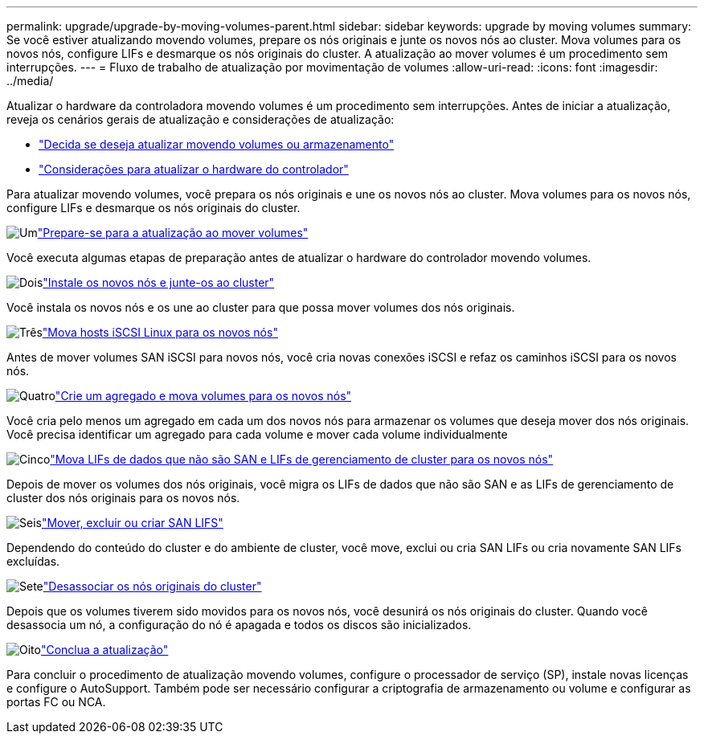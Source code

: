 ---
permalink: upgrade/upgrade-by-moving-volumes-parent.html 
sidebar: sidebar 
keywords: upgrade by moving volumes 
summary: Se você estiver atualizando movendo volumes, prepare os nós originais e junte os novos nós ao cluster. Mova volumes para os novos nós, configure LIFs e desmarque os nós originais do cluster. A atualização ao mover volumes é um procedimento sem interrupções. 
---
= Fluxo de trabalho de atualização por movimentação de volumes
:allow-uri-read: 
:icons: font
:imagesdir: ../media/


[role="lead"]
Atualizar o hardware da controladora movendo volumes é um procedimento sem interrupções. Antes de iniciar a atualização, reveja os cenários gerais de atualização e considerações de atualização:

* link:upgrade-decide-to-use-this-guide.html["Decida se deseja atualizar movendo volumes ou armazenamento"]
* link:upgrade-considerations.html["Considerações para atualizar o hardware do controlador"]


Para atualizar movendo volumes, você prepara os nós originais e une os novos nós ao cluster. Mova volumes para os novos nós, configure LIFs e desmarque os nós originais do cluster.

.image:https://raw.githubusercontent.com/NetAppDocs/common/main/media/number-1.png["Um"]link:upgrade-prepare-when-moving-volumes.html["Prepare-se para a atualização ao mover volumes"]
[role="quick-margin-para"]
Você executa algumas etapas de preparação antes de atualizar o hardware do controlador movendo volumes.

.image:https://raw.githubusercontent.com/NetAppDocs/common/main/media/number-2.png["Dois"]link:upgrade-install-and-join-new-nodes-move-vols.html["Instale os novos nós e junte-os ao cluster"]
[role="quick-margin-para"]
Você instala os novos nós e os une ao cluster para que possa mover volumes dos nós originais.

.image:https://raw.githubusercontent.com/NetAppDocs/common/main/media/number-3.png["Três"]link:upgrade_move_linux_iscsi_hosts_to_new_nodes.html["Mova hosts iSCSI Linux para os novos nós"]
[role="quick-margin-para"]
Antes de mover volumes SAN iSCSI para novos nós, você cria novas conexões iSCSI e refaz os caminhos iSCSI para os novos nós.

.image:https://raw.githubusercontent.com/NetAppDocs/common/main/media/number-4.png["Quatro"]link:upgrade-create-aggregate-move-volumes.html["Crie um agregado e mova volumes para os novos nós"]
[role="quick-margin-para"]
Você cria pelo menos um agregado em cada um dos novos nós para armazenar os volumes que deseja mover dos nós originais. Você precisa identificar um agregado para cada volume e mover cada volume individualmente

.image:https://raw.githubusercontent.com/NetAppDocs/common/main/media/number-5.png["Cinco"]link:upgrade-move-lifs-to-new-nodes.html["Mova LIFs de dados que não são SAN e LIFs de gerenciamento de cluster para os novos nós"]
[role="quick-margin-para"]
Depois de mover os volumes dos nós originais, você migra os LIFs de dados que não são SAN e as LIFs de gerenciamento de cluster dos nós originais para os novos nós.

.image:https://raw.githubusercontent.com/NetAppDocs/common/main/media/number-6.png["Seis"]link:upgrade_move_delete_recreate_san_lifs.html["Mover, excluir ou criar SAN LIFS"]
[role="quick-margin-para"]
Dependendo do conteúdo do cluster e do ambiente de cluster, você move, exclui ou cria SAN LIFs ou cria novamente SAN LIFs excluídas.

.image:https://raw.githubusercontent.com/NetAppDocs/common/main/media/number-7.png["Sete"]link:upgrade-unjoin-original-nodes-move-volumes.html["Desassociar os nós originais do cluster"]
[role="quick-margin-para"]
Depois que os volumes tiverem sido movidos para os novos nós, você desunirá os nós originais do cluster. Quando você desassocia um nó, a configuração do nó é apagada e todos os discos são inicializados.

.image:https://raw.githubusercontent.com/NetAppDocs/common/main/media/number-8.png["Oito"]link:upgrade-complete-move-volumes.html["Conclua a atualização"]
[role="quick-margin-para"]
Para concluir o procedimento de atualização movendo volumes, configure o processador de serviço (SP), instale novas licenças e configure o AutoSupport. Também pode ser necessário configurar a criptografia de armazenamento ou volume e configurar as portas FC ou NCA.

